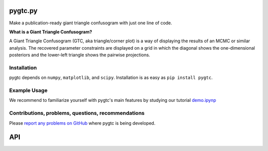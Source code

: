 pygtc.py
========
Make a publication-ready giant triangle confusogram with just one line of code.


**What is a Giant Triangle Confusogram?**

A Giant Triangle Confusogram (GTC, aka triangle/corner plot) is a way of displaying the results of an MCMC
or similar analysis. The recovered parameter constraints are displayed on a grid in which the diagonal shows
the one-dimensional posteriors and the lower-left triangle shows the pairwise projections.


Installation
--------
pygtc depends on ``numpy``, ``matplotlib``, and ``scipy``. Installation is as easy as ``pip install pygtc``.


Example Usage
--------
We recommend to familiarize yourself with pygtc's main features by studying our tutorial
`demo.ipynp <https://github.com/SebastianBocquet/pygtc/blob/master/demo.ipynb>`_


Contributions, problems, questions, recommendations
--------
Please `report any problems on GitHub <https://github.com/SebastianBocquet/pygtc/issues>`_ where pygtc is being developed.


API
========
.. autofunction :: pygtc.plotGTC
